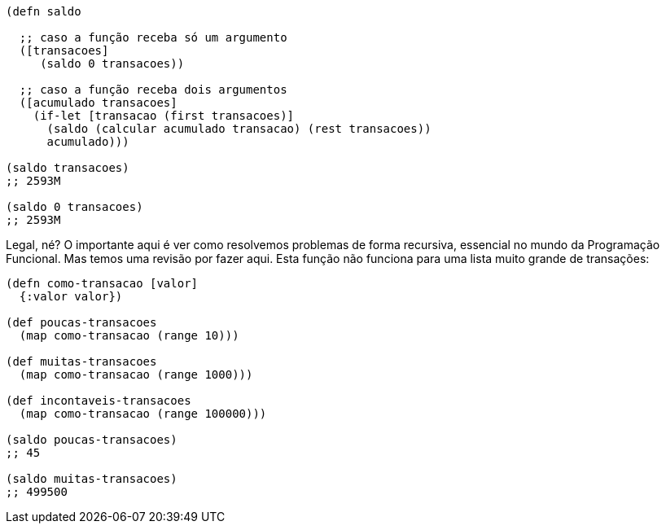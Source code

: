 ```
(defn saldo

  ;; caso a função receba só um argumento
  ([transacoes]
     (saldo 0 transacoes))

  ;; caso a função receba dois argumentos
  ([acumulado transacoes]
    (if-let [transacao (first transacoes)]
      (saldo (calcular acumulado transacao) (rest transacoes))
      acumulado)))

(saldo transacoes)
;; 2593M

(saldo 0 transacoes)
;; 2593M
```

Legal,  né?  O  importante  aqui  é  ver  como  resolvemos
problemas  de  forma  recursiva,  essencial  no  mundo  da
Programação  Funcional.  Mas  temos  uma  revisão  por  fazer  aqui.
Esta  função  não  funciona  para  uma  lista  muito  grande  de
transações:

```
(defn como-transacao [valor]
  {:valor valor})

(def poucas-transacoes
  (map como-transacao (range 10)))

(def muitas-transacoes
  (map como-transacao (range 1000)))

(def incontaveis-transacoes
  (map como-transacao (range 100000)))

(saldo poucas-transacoes)
;; 45

(saldo muitas-transacoes)
;; 499500
